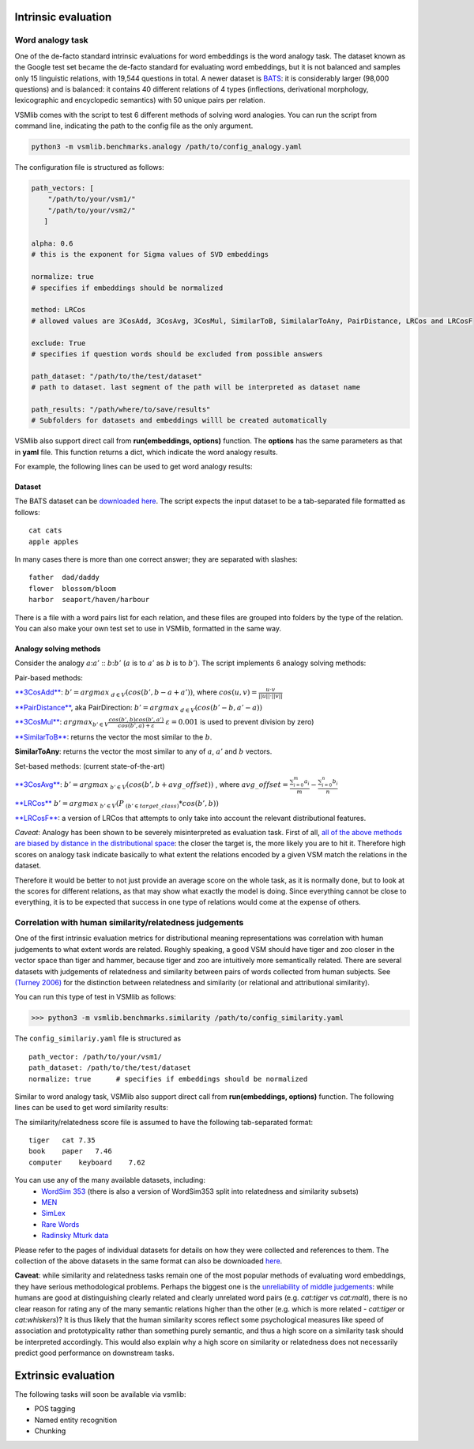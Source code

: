 Intrinsic evaluation
====================

Word analogy task
-----------------

One of the de-facto standard intrinsic evaluations for word embeddings is the word analogy task. The dataset known as the Google test set became the de-facto standard for evaluating word embeddings, but it is not balanced and samples only 15 linguistic relations, with 19,544 questions in total. A newer dataset is `BATS <http://www.aclweb.org/anthology/N16-2002>`_: it is considerably larger (98,000 questions) and is balanced: it contains 40 different relations of 4 types (inflections, derivational morphology, lexicographic and encyclopedic semantics) with 50 unique pairs per relation.

VSMlib comes with the script to test 6 different methods of solving word analogies. You can run the script from command
line, indicating the path to the config file as the only argument.

.. code:: python

    python3 -m vsmlib.benchmarks.analogy /path/to/config_analogy.yaml

The configuration file is structured as follows:

.. code:: python

    path_vectors: [
        "/path/to/your/vsm1/"
        "/path/to/your/vsm2/"
       ]

    alpha: 0.6
    # this is the exponent for Sigma values of SVD embeddings

    normalize: true
    # specifies if embeddings should be normalized

    method: LRCos
    # allowed values are 3CosAdd, 3CosAvg, 3CosMul, SimilarToB, SimilalarToAny, PairDistance, LRCos and LRCosF

    exclude: True
    # specifies if question words should be excluded from possible answers 

    path_dataset: "/path/to/the/test/dataset"
    # path to dataset. last segment of the path will be interpreted as dataset name

    path_results: "/path/where/to/save/results"
    # Subfolders for datasets and embeddings willl be created automatically  

VSMlib also support direct call from **run(embeddings, options)** function.
The **options** has the same parameters as that in **yaml** file.
This function returns a dict, which indicate the word analogy results.

For example, the following lines can be used to get word analogy results:

.. code:: python
    path_model = "./test/data/embeddings/text/plain_no_file_header"
    model = vsmlib.model.load_from_dir(path_model)
    options = {}
    options["path_dataset"] = "./test/data/benchmarks/analogy/"
    options["path_results"] = "/tmp/vsmlib/analogy"
    options["name_method"] = "3CosAdd"
    vsmlib.benchmarks.analogy.analogy.run(model, options)

Dataset
~~~~~~~

The BATS dataset can be `downloaded
here <https://my.pcloud.com/publink/show?code=XZOn0J7Z8fzFMt7Tw1mGS6uI1SYfCfTyJQTV>`__.
The script expects the input dataset to be a tab-separated file formatted as follows:

::

    cat cats
    apple apples

In many cases there is more than one correct answer; they are separated with slashes:

::

    father  dad/daddy
    flower  blossom/bloom
    harbor  seaport/haven/harbour

There is a file with a word pairs list for each relation, and these files are grouped into folders by the type of the relation.
You can also make your own test set to use in VSMlib, formatted in the same way. 

Analogy solving methods
~~~~~~~~~~~~~~~~~~~~~~~

Consider the analogy :math:`a`::math:`a'` :: :math:`b`::math:`b'`
(:math:`a` is to :math:`a'` as :math:`b` is to :math:`b'`). The script
implements 6 analogy solving methods:

Pair-based methods:

`**3CosAdd** <https://www.aclweb.org/anthology/N13-1090>`__:
:math:`b'=argmax_{~d\in{V}}(cos(b',b-a+a'))`, where
:math:`cos(u, v) = \frac{u\cdot{}v}{||u||\cdot{}||v||}`

`**PairDistance** <http://www.aclweb.org/anthology/W14-1618>`__, aka
PairDirection: :math:`b'=argmax_{~d\in{V}}(cos(b'-b,a'-a))`

`**3CosMul** <http://www.aclweb.org/anthology/W14-1618>`__:
:math:`argmax_{b'\in{V}} \frac{cos(b',b) cos(b',a')} {cos(b',a) + \varepsilon}`
:math:`\varepsilon = 0.001` is used to prevent division by zero)

`**SimilarToB** <http://tallinzen.net/media/papers/linzen_2016_repeval.pdf>`__:
returns the vector the most similar to the :math:`b`.

**SimilarToAny**: returns the vector the most similar to any of
:math:`a`, :math:`a'` and :math:`b` vectors.

Set-based methods: (current state-of-the-art)

`**3CosAvg** <https://www.aclweb.org/anthology/C/C16/C16-1332.pdf>`__:
:math:`b'=argmax_{~b'\in{V}}(cos(b',b+\mathit{avg\_offset}))` , where
:math:`\mathit{avg\_offset}=\frac{\sum_{i=0}^m{a_i}}{m} - \frac{\sum_{i=0}^n{b_i}}{n}`

`**LRCos** <https://www.aclweb.org/anthology/C/C16/C16-1332.pdf>`__
:math:`b'=argmax_{~b'\in{V}}(P_{~(b'\in{target\_class)}}*cos(b',b))`

`**LRCosF** <https://www.aclweb.org/anthology/C/C16/C16-1332.pdf>`__: a
version of LRCos that attempts to only take into account the relevant
distributional features.

*Caveat*: Analogy has been shown to be severely misinterpreted as
evaluation task. First of all, `all of the above methods are biased by
distance in the distributional
space <http://www.aclweb.org/anthology/S17-1017>`__: the closer the
target is, the more likely you are to hit it. Therefore high scores on
analogy task indicate basically to what extent the relations encoded by
a given VSM match the relations in the dataset.

Therefore it would be better to not just provide an average score on the
whole task, as it is normally done, but to look at the scores for
different relations, as that may show what exactly the model is doing.
Since everything cannot be close to everything, it is to be expected
that success in one type of relations would come at the expense of
others.

Correlation with human similarity/relatedness judgements
--------------------------------------------------------

One of the first intrinsic evaluation metrics for distributional meaning representations was correlation with human judgements to what extent words are related. Roughly speaking, a good VSM should have tiger and zoo closer in the vector space than tiger and hammer, because tiger and zoo are intuitively more semantically related. There are several datasets with judgements of relatedness and similarity between pairs of words collected from human subjects. See `(Turney 2006) <https://dl.acm.org/ft_gateway.cfm?id=1174523&ftid=389424&dwn=1&CFID=827319269&CFTOKEN=87143883>`_ for the distinction between relatedness and similarity (or relational and attributional similarity). 

You can run this type of test in VSMlib as follows:

>>> python3 -m vsmlib.benchmarks.similarity /path/to/config_similarity.yaml 

The ``config_similariy.yaml`` file is structured as 

:: 

    path_vector: /path/to/your/vsm1/
    path_dataset: /path/to/the/test/dataset
    normalize: true      # specifies if embeddings should be normalized


Similar to word analogy task, VSMlib also support direct call from **run(embeddings, options)** function.
The following lines can be used to get word similarity results:

.. code:: python
    path_model = "./test/data/embeddings/text/plain_with_file_header"
    model = vsmlib.model.load_from_dir(path_model)
    options = {}
    options["path_dataset"] = "./test/data/benchmarks/similarity/"
    vsmlib.benchmarks.similarity.similarity.run(model, options)


The similarity/relatedness score file is assumed to have the following tab-separated format:

:: 

  tiger   cat 7.35
  book    paper   7.46
  computer    keyboard    7.62

You can use any of the many available datasets, including:
 -  `WordSim 353 <http://www.cs.technion.ac.il/~gabr/resources/data/wordsim353/>`_ (there is also a version of WordSim353 split into relatedness and similarity subsets)
 -  `MEN <https://staff.fnwi.uva.nl/e.bruni/MEN>`_
 -  `SimLex <https://www.cl.cam.ac.uk/~fh295/simlex.html>`_
 -  `Rare Words <http://www.bigdatalab.ac.cn/benchmark/bm/dd?data=Rare%20Word>`_
 - `Radinsky Mturk data <https://dl.acm.org/citation.cfm?id=1963455>`_

Please refer to the pages of individual datasets for details on how they were collected and references to them. The collection of the above datasets in the same format can also be downloaded `here <https://my.pcloud.com/publink/show?code=XZCeL07ZaEJhoLIaDYz8kuC2B6YMuuYlhMyV>`_.

**Caveat**: while similarity and relatedness tasks remain one of the most popular methods of evaluating word embeddings, they have serious methodological problems. Perhaps the biggest one is the `unreliability of middle judgements <http://www.aclweb.org/anthology/W16-2507>`__: while humans are good at distinguishing clearly related and clearly
unrelated word pairs (e.g. *cat:tiger* vs *cat:malt*), there is no clear reason for rating any of the many semantic relations higher than the other (e.g. which is more related - *cat:tiger* or *cat:whiskers*)? It is thus likely that the human similarity scores reflect some psychological measures like speed of association and prototypicality rather than something purely semantic, and thus a high score on a similarity task should be interpreted accordingly. This would also explain why a high score on similarity or relatedness does not necessarily predict good performance on downstream tasks.

Extrinsic evaluation
====================

The following tasks will soon be available via vsmlib:

-  POS tagging
-  Named entity recognition
-  Chunking

